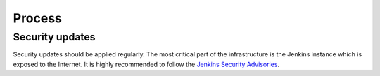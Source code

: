 Process
=======


Security updates
----------------

Security updates should be applied regularly.
The most critical part of the infrastructure is the Jenkins instance which is exposed to the Internet.
It is highly recommended to follow the `Jenkins Security Advisories <https://wiki.jenkins-ci.org/display/JENKINS/Security+Advisories>`_.
